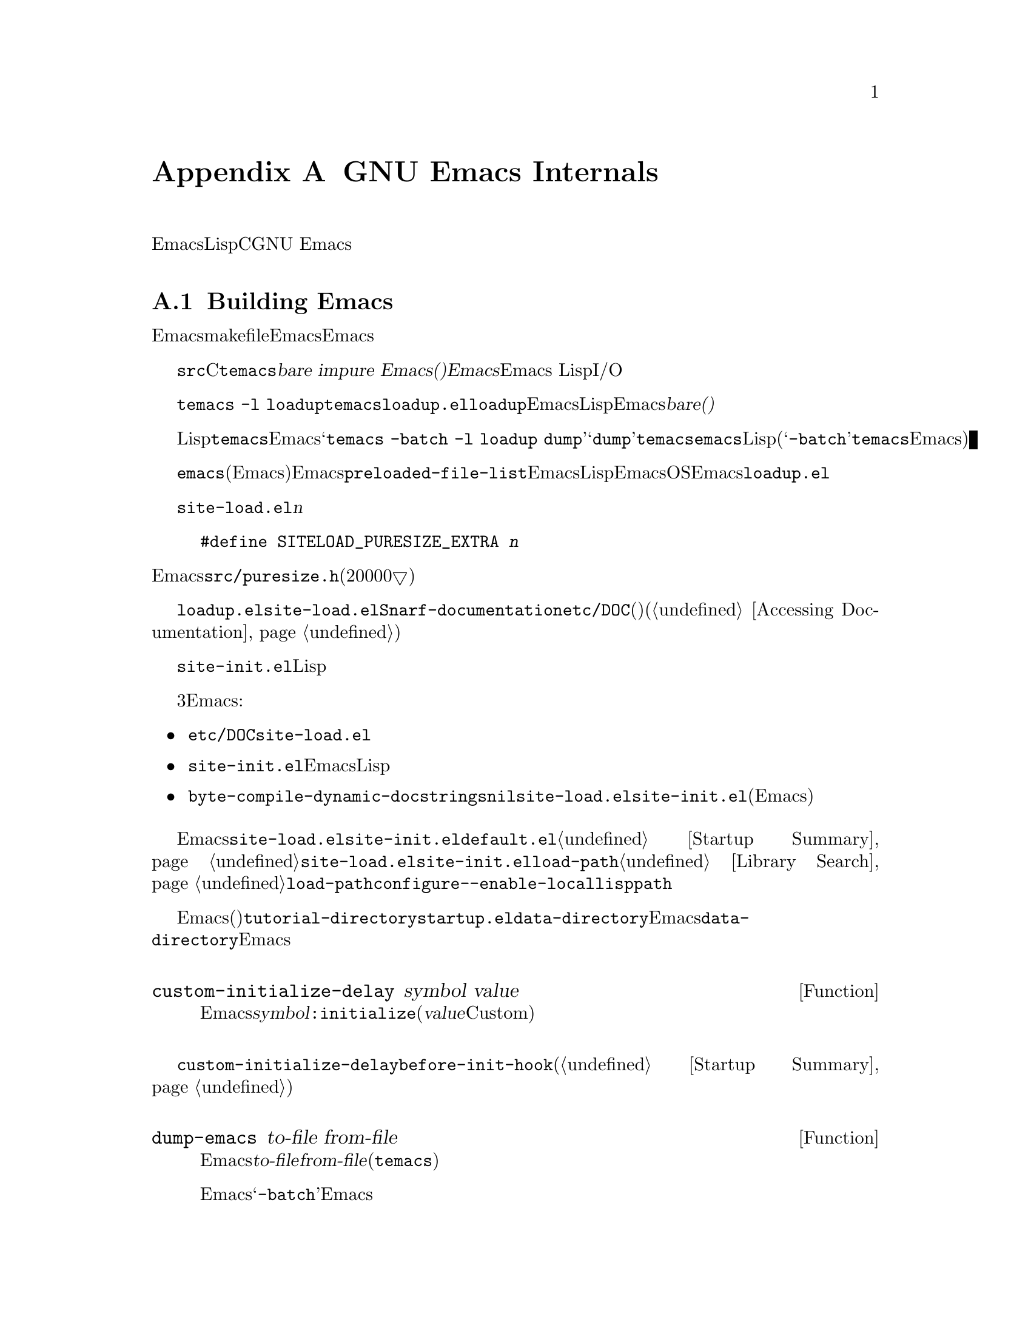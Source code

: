 @c ===========================================================================
@c
@c This file was generated with po4a. Translate the source file.
@c
@c ===========================================================================
@c -*-texinfo-*-
@c This is part of the GNU Emacs Lisp Reference Manual.
@c Copyright (C) 1990-1993, 1998-1999, 2001-2015 Free Software
@c Foundation, Inc.
@c See the file elisp.texi for copying conditions.
@node GNU Emacs Internals
@appendix GNU Emacs Internals

このチャプターでは、実行可能なEmacs実行可能形式を事前ロードされたLispライブラリーとともにダンプする方法と、ストレージが割り当てられる方法、およびCプログラマーが興味をもつかもしれないGNU
Emacsの内部的な側面のいくつかを説明します。

@menu
* Building Emacs::           ダンプ済みEmacsの作成方法。
* Pure Storage::             その場かぎりの事前ロードされたLisp関数を共有する。
* Garbage Collection::       Lispオブジェクトの使用されないスペースの回収。
* Memory Usage::             これまでに作成されたLispオブジェクトの総サイズの情報。
* C Dialect::                Emacsを記述するC系言語は何か。
* Writing Emacs Primitives::  Emacs用にCコードを記述する。
* Object Internals::         バッファー、ウィンドウ、プロセスのデーラフォーマット。
* C Integer Types::          Emacs内部でCの整数型が使用される方法。
@end menu

@node Building Emacs
@section Building Emacs
@cindex building Emacs
@pindex temacs

  このセクションでは、Emacs実行可能形式のビルドに関するステップの説明をします。makefileがこれらすべてを自動的に行うので、Emacsをビイルドおよびインストールするために、この題材を知る必要はありません。この情報は、Emacs開発者にとって適切です。

   @file{src}ディレクトリー内のCソースファイルをコンパイルすることにより、@file{temacs}と呼ばれる実行可能形式ファイルが生成されます。これは@dfn{bare
impure Emacs()裸で不純なEmacs}とも呼ばれます。これにはEmacs
LispインタープリターとI/Oルーチンが含まれますが、編集コマンドは含まれません。

@cindex @file{loadup.el}
  コマンド@w{@command{temacs -l
loadup}}は@file{temacs}を実行して、それが@file{loadup.el}をロードするよう計らいます。@code{loadup}ライブラリーは、通常のEmacs編集環境をセットアップする、追加のLispライブラリーをロードします。このステップの後には、そのEmacs実行可能形式は@dfn{bare(裸)}ではなくなります。

@cindex dumping Emacs
  標準的なLispファイルのロードには若干の時間を要するので、ユーザーが直接@file{temacs}実行可能形式を実行することは、通常はありません。そのかわり、Emacsビルドの最終ステップとして、コマンド@samp{temacs
-batch -l loadup
dump}が実行されます。特別な引数@samp{dump}により、@command{temacs}は@file{emacs}と呼ばれる実行可能形式のプログラムにダンプされます。これには、標準的なLispファイルがすべて事前ロードされています。(引数@samp{-batch}は@file{temacs}がその端末上でデータの初期化を試みることを防げるので、端末情報のテーブルはダンプされたEmacsでは空になる。)

@cindex preloaded Lisp files
@vindex preloaded-file-list
  ダンプされた@file{emacs}実行可能形式(@dfn{純粋}なEmacsとも呼ばれる)が、インストールされるEmacsになります。変数@code{preloaded-file-list}には、ダンプ済みEmacsに事前ロードされるLispファイルのリストが格納されています。新たなオペレーティングシステムにEmacsをポートする際、そのOSがダンプを実装していなければ、Emacsは起動時に毎回@file{loadup.el}をロードしなければなりません。

@cindex @file{site-load.el}
  @file{site-load.el}という名前のライブラリーを記述することにより、事前ロードするファイルを追加指定できます。追加するファイルを保持するための純粋なスペース@var{n}バイトを追加するように、以下の定義

@example
#define SITELOAD_PURESIZE_EXTRA @var{n}
@end example

@noindent
でEmacsをリビルドする必要があるでしょう。@file{src/puresize.h}を参考にしてください(十分大きくなるまで、20000▽ずつ増加させる)。しかし、追加ファイルの事前ロードの優位は、マシンの高速化により減少します。現代的なマシンでは、通常はお勧めしません。

  @file{loadup.el}が@file{site-load.el}を読み込んだ後に@code{Snarf-documentation}を呼び出すことにより、それらが格納された場所のファイル@file{etc/DOC}内にある、プリミティブと事前ロードされる関数(と変数)のドキュメント文字列を探します(@ref{Definition
of Snarf-documentation,, Accessing Documentation}を参照)。

@cindex @file{site-init.el}
@cindex preloading additional functions and variables
  @file{site-init.el}という名前のライブラリー名に配置することにより、ダンプ直前に実行する他のLisp式を指定できます。このファイルは、ドキュメント文字列を見つけた後に実行されます。

  関数または変数の定義を事前ロードしたい場合には、それを行うために、3つの方法があります。それらにより定義ロードして、その後のEmacs実行時にドキュメント文字列をアクセス可能にします:

@itemize @bullet
@item
@file{etc/DOC}の生成時にそれらのファイルをスキャンするよう計らい、それらを@file{site-load.el}でロードする。

@item
ファイルを@file{site-init.el}でロードして、Emacsインストール時にLispファイルのインストール先ディレクトリーに、そのファイルをコピーする。

@item
それらの各ファイルで、ローカル変数として@code{byte-compile-dynamic-docstrings}に@code{nil}値を指定して、それらを@file{site-load.el}か@file{site-init.el}でロードする(この手法には、Emacsが毎回そのドキュメント文字列用のスペースを確保するという欠点がある)。
@end itemize

@cindex change @code{load-path} at configure time
@cindex @option{--enable-locallisppath} option to @command{configure}
  通常の未変更のEmacsでユーザーが期待する何らかの機能を変更するような何かを、@file{site-load.el}または@file{site-init.el}内に配置することはお勧めしません。あなたのサイトで通常の機能をオーバーライドしなければならないと感じた場合には、@file{default.el}でそれを行えば、ユーザーが望む場合にあなたの変更をオーバーライドできます。@ref{Startup
Summary}を参照してください。@file{site-load.el}か@file{site-init.el}のいずれかが@code{load-path}を変更する場合、その変更はダンプ後に失われます。@ref{Library
Search}を参照してください。@code{load-path}を永続的に変更するには、@command{configure}の@option{--enable-locallisppath}オプションを指定してください。

  事前ロード可能なパッケージでは、その後のEmacsスタートアップまで、特定の評価を遅延させのが必要(または便利)なことがあります。そのようなケースの大半は、カスタマイズ可能な変数の値に関するものです。たとえば@code{tutorial-directory}は、事前ロードされる@file{startup.el}内で定義される変数です。これのデフォルト値は、@code{data-directory}にもとづいてセットされます。この変数はEmacsダンプ時ではなく、スタート時に@code{data-directory}の値を必要とします。なぜならEmacs実行可能形式はダンプされたものなので、恐らく異なる場所にインストールされます。

@defun custom-initialize-delay symbol value
この関数は、次回のEmacs開始まで@var{symbol}の初期化を遅延する。通常は、カスタマイズ可能変数の@code{:initialize}プロパティとしてこの関数を指定することにより使用する(引数@var{value}はフォームCustom由来の互換性のためだけに提供されており使用しない)。
@end defun

@code{custom-initialize-delay}が提供するより一般的な機能を要するような稀なケースでは、@code{before-init-hook}を使用できます(@ref{Startup
Summary}を参照)。

@defun dump-emacs to-file from-file
@cindex unexec
この関数は、Emacsのカレント状態を、実行可能ファイル@var{to-file}にダンプする。これは@var{from-file}(通常はファイル@file{temacs})からシンボルを取得する。

すでにダンプ済みのEmacs内でこの関数を使用する場合には、@samp{-batch}でEmacsを実行しなければならない。
@end defun

@node Pure Storage
@section Pure Storage
@cindex pure storage

  Emacs Lisp uses two kinds of storage for user-created Lisp objects:
@dfn{normal storage} and @dfn{pure storage}.  Normal storage is where all
the new data created during an Emacs session are kept (@pxref{Garbage
Collection}).  Pure storage is used for certain data in the preloaded
standard Lisp files---data that should never change during actual use of
Emacs.

  Pure storage is allocated only while @command{temacs} is loading the
standard preloaded Lisp libraries.  In the file @file{emacs}, it is marked
as read-only (on operating systems that permit this), so that the memory
space can be shared by all the Emacs jobs running on the machine at once.
Pure storage is not expandable; a fixed amount is allocated when Emacs is
compiled, and if that is not sufficient for the preloaded libraries,
@file{temacs} allocates dynamic memory for the part that didn't fit.  The
resulting image will work, but garbage collection (@pxref{Garbage
Collection}) is disabled in this situation, causing a memory leak.  Such an
overflow normally won't happen unless you try to preload additional
libraries or add features to the standard ones.  Emacs will display a
warning about the overflow when it starts.  If this happens, you should
increase the compilation parameter @code{SYSTEM_PURESIZE_EXTRA} in the file
@file{src/puresize.h} and rebuild Emacs.

@defun purecopy object
This function makes a copy in pure storage of @var{object}, and returns it.
It copies a string by simply making a new string with the same characters,
but without text properties, in pure storage.  It recursively copies the
contents of vectors and cons cells.  It does not make copies of other
objects such as symbols, but just returns them unchanged.  It signals an
error if asked to copy markers.

This function is a no-op except while Emacs is being built and dumped; it is
usually called only in preloaded Lisp files.
@end defun

@defvar pure-bytes-used
The value of this variable is the number of bytes of pure storage allocated
so far.  Typically, in a dumped Emacs, this number is very close to the
total amount of pure storage available---if it were not, we would
preallocate less.
@end defvar

@defvar purify-flag
This variable determines whether @code{defun} should make a copy of the
function definition in pure storage.  If it is non-@code{nil}, then the
function definition is copied into pure storage.

This flag is @code{t} while loading all of the basic functions for building
Emacs initially (allowing those functions to be shareable and
non-collectible).  Dumping Emacs as an executable always writes @code{nil}
in this variable, regardless of the value it actually has before and after
dumping.

You should not change this flag in a running Emacs.
@end defvar

@node Garbage Collection
@section Garbage Collection

@cindex memory allocation
  When a program creates a list or the user defines a new function (such as by
loading a library), that data is placed in normal storage.  If normal
storage runs low, then Emacs asks the operating system to allocate more
memory.  Different types of Lisp objects, such as symbols, cons cells, small
vectors, markers, etc., are segregated in distinct blocks in memory.  (Large
vectors, long strings, buffers and certain other editing types, which are
fairly large, are allocated in individual blocks, one per object; small
strings are packed into blocks of 8k bytes, and small vectors are packed
into blocks of 4k bytes).

@cindex vector-like objects, storage
@cindex storage of vector-like Lisp objects
  Beyond the basic vector, a lot of objects like window, buffer, and frame are
managed as if they were vectors.  The corresponding C data structures
include the @code{struct vectorlike_header} field whose @code{size} member
contains the subtype enumerated by @code{enum pvec_type} and an information
about how many @code{Lisp_Object} fields this structure contains and what
the size of the rest data is.  This information is needed to calculate the
memory footprint of an object, and used by the vector allocation code while
iterating over the vector blocks.

@cindex garbage collection
  It is quite common to use some storage for a while, then release it by (for
example) killing a buffer or deleting the last pointer to an object.  Emacs
provides a @dfn{garbage collector} to reclaim this abandoned storage.  The
garbage collector operates by finding and marking all Lisp objects that are
still accessible to Lisp programs.  To begin with, it assumes all the
symbols, their values and associated function definitions, and any data
presently on the stack, are accessible.  Any objects that can be reached
indirectly through other accessible objects are also accessible.

  When marking is finished, all objects still unmarked are garbage.  No matter
what the Lisp program or the user does, it is impossible to refer to them,
since there is no longer a way to reach them.  Their space might as well be
reused, since no one will miss them.  The second (``sweep'') phase of the
garbage collector arranges to reuse them.

@c ??? Maybe add something describing weak hash tables here?

@cindex free list
  The sweep phase puts unused cons cells onto a @dfn{free list} for future
allocation; likewise for symbols and markers.  It compacts the accessible
strings so they occupy fewer 8k blocks; then it frees the other 8k blocks.
Unreachable vectors from vector blocks are coalesced to create largest
possible free areas; if a free area spans a complete 4k block, that block is
freed.  Otherwise, the free area is recorded in a free list array, where
each entry corresponds to a free list of areas of the same size.  Large
vectors, buffers, and other large objects are allocated and freed
individually.

@cindex CL note---allocate more storage
@quotation
@b{Common Lisp note:} Unlike other Lisps, GNU Emacs Lisp does not call the
garbage collector when the free list is empty.  Instead, it simply requests
the operating system to allocate more storage, and processing continues
until @code{gc-cons-threshold} bytes have been used.

This means that you can make sure that the garbage collector will not run
during a certain portion of a Lisp program by calling the garbage collector
explicitly just before it (provided that portion of the program does not use
so much space as to force a second garbage collection).
@end quotation

@deffn Command garbage-collect
This command runs a garbage collection, and returns information on the
amount of space in use.  (Garbage collection can also occur spontaneously if
you use more than @code{gc-cons-threshold} bytes of Lisp data since the
previous garbage collection.)

@code{garbage-collect} returns a list with information on amount of space in
use, where each entry has the form @samp{(@var{name} @var{size} @var{used})}
or @samp{(@var{name} @var{size} @var{used} @var{free})}.  In the entry,
@var{name} is a symbol describing the kind of objects this entry represents,
@var{size} is the number of bytes used by each one, @var{used} is the number
of those objects that were found live in the heap, and optional @var{free}
is the number of those objects that are not live but that Emacs keeps around
for future allocations.  So an overall result is:

@example
((@code{conses} @var{cons-size} @var{used-conses} @var{free-conses})
 (@code{symbols} @var{symbol-size} @var{used-symbols} @var{free-symbols})
 (@code{miscs} @var{misc-size} @var{used-miscs} @var{free-miscs})
 (@code{strings} @var{string-size} @var{used-strings} @var{free-strings})
 (@code{string-bytes} @var{byte-size} @var{used-bytes})
 (@code{vectors} @var{vector-size} @var{used-vectors})
 (@code{vector-slots} @var{slot-size} @var{used-slots} @var{free-slots})
 (@code{floats} @var{float-size} @var{used-floats} @var{free-floats})
 (@code{intervals} @var{interval-size} @var{used-intervals} @var{free-intervals})
 (@code{buffers} @var{buffer-size} @var{used-buffers})
 (@code{heap} @var{unit-size} @var{total-size} @var{free-size}))
@end example

Here is an example:

@example
(garbage-collect)
      @result{} ((conses 16 49126 8058) (symbols 48 14607 0)
                 (miscs 40 34 56) (strings 32 2942 2607)
                 (string-bytes 1 78607) (vectors 16 7247)
                 (vector-slots 8 341609 29474) (floats 8 71 102)
                 (intervals 56 27 26) (buffers 944 8)
                 (heap 1024 11715 2678))
@end example

Below is a table explaining each element.  Note that last @code{heap} entry
is optional and present only if an underlying @code{malloc} implementation
provides @code{mallinfo} function.

@table @var
@item cons-size
Internal size of a cons cell, i.e., @code{sizeof (struct Lisp_Cons)}.

@item used-conses
The number of cons cells in use.

@item free-conses
The number of cons cells for which space has been obtained from the
operating system, but that are not currently being used.

@item symbol-size
Internal size of a symbol, i.e., @code{sizeof (struct Lisp_Symbol)}.

@item used-symbols
The number of symbols in use.

@item free-symbols
The number of symbols for which space has been obtained from the operating
system, but that are not currently being used.

@item misc-size
Internal size of a miscellaneous entity, i.e., @code{sizeof (union
Lisp_Misc)}, which is a size of the largest type enumerated in @code{enum
Lisp_Misc_Type}.

@item used-miscs
The number of miscellaneous objects in use.  These include markers and
overlays, plus certain objects not visible to users.

@item free-miscs
The number of miscellaneous objects for which space has been obtained from
the operating system, but that are not currently being used.

@item string-size
Internal size of a string header, i.e., @code{sizeof (struct Lisp_String)}.

@item used-strings
The number of string headers in use.

@item free-strings
The number of string headers for which space has been obtained from the
operating system, but that are not currently being used.

@item byte-size
This is used for convenience and equals to @code{sizeof (char)}.

@item used-bytes
The total size of all string data in bytes.

@item vector-size
Internal size of a vector header, i.e., @code{sizeof (struct Lisp_Vector)}.

@item used-vectors
The number of vector headers allocated from the vector blocks.

@item slot-size
Internal size of a vector slot, always equal to @code{sizeof (Lisp_Object)}.

@item used-slots
The number of slots in all used vectors.

@item free-slots
The number of free slots in all vector blocks.

@item float-size
Internal size of a float object, i.e., @code{sizeof (struct Lisp_Float)}.
(Do not confuse it with the native platform @code{float} or @code{double}.)

@item used-floats
The number of floats in use.

@item free-floats
The number of floats for which space has been obtained from the operating
system, but that are not currently being used.

@item interval-size
Internal size of an interval object, i.e., @code{sizeof (struct interval)}.

@item used-intervals
The number of intervals in use.

@item free-intervals
The number of intervals for which space has been obtained from the operating
system, but that are not currently being used.

@item buffer-size
Internal size of a buffer, i.e., @code{sizeof (struct buffer)}.  (Do not
confuse with the value returned by @code{buffer-size} function.)

@item used-buffers
The number of buffer objects in use.  This includes killed buffers invisible
to users, i.e., all buffers in @code{all_buffers} list.

@item unit-size
The unit of heap space measurement, always equal to 1024 bytes.

@item total-size
Total heap size, in @var{unit-size} units.

@item free-size
Heap space which is not currently used, in @var{unit-size} units.
@end table

If there was overflow in pure space (@pxref{Pure Storage}),
@code{garbage-collect} returns @code{nil}, because a real garbage collection
cannot be done.
@end deffn

@defopt garbage-collection-messages
If this variable is non-@code{nil}, Emacs displays a message at the
beginning and end of garbage collection.  The default value is @code{nil}.
@end defopt

@defvar post-gc-hook
This is a normal hook that is run at the end of garbage collection.  Garbage
collection is inhibited while the hook functions run, so be careful writing
them.
@end defvar

@defopt gc-cons-threshold
The value of this variable is the number of bytes of storage that must be
allocated for Lisp objects after one garbage collection in order to trigger
another garbage collection.  You can use the result returned by
@code{garbage-collect} to get an information about size of the particular
object type; space allocated to the contents of buffers does not count.
Note that the subsequent garbage collection does not happen immediately when
the threshold is exhausted, but only the next time the Lisp interpreter is
called.

The initial threshold value is @code{GC_DEFAULT_THRESHOLD}, defined in
@file{alloc.c}.  Since it's defined in @code{word_size} units, the value is
400,000 for the default 32-bit configuration and 800,000 for the 64-bit
one.  If you specify a larger value, garbage collection will happen less
often.  This reduces the amount of time spent garbage collecting, but
increases total memory use.  You may want to do this when running a program
that creates lots of Lisp data.

You can make collections more frequent by specifying a smaller value, down
to 1/10th of @code{GC_DEFAULT_THRESHOLD}.  A value less than this minimum
will remain in effect only until the subsequent garbage collection, at which
time @code{garbage-collect} will set the threshold back to the minimum.
@end defopt

@defopt gc-cons-percentage
The value of this variable specifies the amount of consing before a garbage
collection occurs, as a fraction of the current heap size.  This criterion
and @code{gc-cons-threshold} apply in parallel, and garbage collection
occurs only when both criteria are satisfied.

As the heap size increases, the time to perform a garbage collection
increases.  Thus, it can be desirable to do them less frequently in
proportion.
@end defopt

  The value returned by @code{garbage-collect} describes the amount of memory
used by Lisp data, broken down by data type.  By contrast, the function
@code{memory-limit} provides information on the total amount of memory Emacs
is currently using.

@defun memory-limit
This function returns the address of the last byte Emacs has allocated,
divided by 1024.  We divide the value by 1024 to make sure it fits in a Lisp
integer.

You can use this to get a general idea of how your actions affect the memory
usage.
@end defun

@defvar memory-full
This variable is @code{t} if Emacs is nearly out of memory for Lisp objects,
and @code{nil} otherwise.
@end defvar

@defun memory-use-counts
This returns a list of numbers that count the number of objects created in
this Emacs session.  Each of these counters increments for a certain kind of
object.  See the documentation string for details.
@end defun

@defvar gcs-done
This variable contains the total number of garbage collections done so far
in this Emacs session.
@end defvar

@defvar gc-elapsed
This variable contains the total number of seconds of elapsed time during
garbage collection so far in this Emacs session, as a floating-point number.
@end defvar

@node Memory Usage
@section Memory Usage
@cindex memory usage

  These functions and variables give information about the total amount of
memory allocation that Emacs has done, broken down by data type.  Note the
difference between these and the values returned by @code{garbage-collect};
those count objects that currently exist, but these count the number or size
of all allocations, including those for objects that have since been freed.

@defvar cons-cells-consed
The total number of cons cells that have been allocated so far in this Emacs
session.
@end defvar

@defvar floats-consed
The total number of floats that have been allocated so far in this Emacs
session.
@end defvar

@defvar vector-cells-consed
The total number of vector cells that have been allocated so far in this
Emacs session.
@end defvar

@defvar symbols-consed
The total number of symbols that have been allocated so far in this Emacs
session.
@end defvar

@defvar string-chars-consed
The total number of string characters that have been allocated so far in
this session.
@end defvar

@defvar misc-objects-consed
The total number of miscellaneous objects that have been allocated so far in
this session.  These include markers and overlays, plus certain objects not
visible to users.
@end defvar

@defvar intervals-consed
The total number of intervals that have been allocated so far in this Emacs
session.
@end defvar

@defvar strings-consed
The total number of strings that have been allocated so far in this Emacs
session.
@end defvar

@node C Dialect
@section C Dialect
@cindex C programming language

The C part of Emacs is portable to C89: C99-specific features such as
@samp{<stdbool.h>} and @samp{inline} are not used without a check, typically
at configuration time, and the Emacs build procedure provides a substitute
implementation if necessary.  Some C99 features, such as declarations after
statements, are too difficult to provide substitutes for, so they are
avoided entirely.

At some point in the not-too-distant future the base C dialect will change
from C89 to C99, and eventually it will no doubt change to C11.

@node Writing Emacs Primitives
@section Writing Emacs Primitives
@cindex primitive function internals
@cindex writing Emacs primitives

  Lisp primitives are Lisp functions implemented in C@.  The details of
interfacing the C function so that Lisp can call it are handled by a few C
macros.  The only way to really understand how to write new C code is to
read the source, but we can explain some things here.

  An example of a special form is the definition of @code{or}, from
@file{eval.c}.  (An ordinary function would have the same general
appearance.)

@cindex garbage collection protection
@smallexample
@group
DEFUN ("or", For, Sor, 0, UNEVALLED, 0,
  doc: /* Eval args until one of them yields non-nil, then return
that value.
The remaining args are not evalled at all.
If all args return nil, return nil.
@end group
@group
usage: (or CONDITIONS ...)  */)
  (Lisp_Object args)
@{
  register Lisp_Object val = Qnil;
  struct gcpro gcpro1;
@end group

@group
  GCPRO1 (args);
@end group

@group
  while (CONSP (args))
    @{
      val = eval_sub (XCAR (args));
      if (!NILP (val))
        break;
      args = XCDR (args);
    @}
@end group

@group
  UNGCPRO;
  return val;
@}
@end group
@end smallexample

@cindex @code{DEFUN}, C macro to define Lisp primitives
  Let's start with a precise explanation of the arguments to the @code{DEFUN}
macro.  Here is a template for them:

@example
DEFUN (@var{lname}, @var{fname}, @var{sname}, @var{min}, @var{max}, @var{interactive}, @var{doc})
@end example

@table @var
@item lname
This is the name of the Lisp symbol to define as the function name; in the
example above, it is @code{or}.

@item fname
This is the C function name for this function.  This is the name that is
used in C code for calling the function.  The name is, by convention,
@samp{F} prepended to the Lisp name, with all dashes (@samp{-}) in the Lisp
name changed to underscores.  Thus, to call this function from C code, call
@code{For}.

@item sname
This is a C variable name to use for a structure that holds the data for the
subr object that represents the function in Lisp.  This structure conveys
the Lisp symbol name to the initialization routine that will create the
symbol and store the subr object as its definition.  By convention, this
name is always @var{fname} with @samp{F} replaced with @samp{S}.

@item min
This is the minimum number of arguments that the function requires.  The
function @code{or} allows a minimum of zero arguments.

@item max
This is the maximum number of arguments that the function accepts, if there
is a fixed maximum.  Alternatively, it can be @code{UNEVALLED}, indicating a
special form that receives unevaluated arguments, or @code{MANY}, indicating
an unlimited number of evaluated arguments (the equivalent of
@code{&rest}).  Both @code{UNEVALLED} and @code{MANY} are macros.  If
@var{max} is a number, it must be more than @var{min} but less than 8.

@cindex interactive specification in primitives
@item interactive
This is an interactive specification, a string such as might be used as the
argument of @code{interactive} in a Lisp function.  In the case of
@code{or}, it is 0 (a null pointer), indicating that @code{or} cannot be
called interactively.  A value of @code{""} indicates a function that should
receive no arguments when called interactively.  If the value begins with a
@samp{"(}, the string is evaluated as a Lisp form.  For example:

@example
@group
DEFUN ("foo", Ffoo, Sfoo, 0, UNEVALLED,
       "(list (read-char-by-name \"Insert character: \")\
              (prefix-numeric-value current-prefix-arg)\
              t))",
  doc: /* @dots{} /*)
@end group
@end example

@item doc
This is the documentation string.  It uses C comment syntax rather than C
string syntax because comment syntax requires nothing special to include
multiple lines.  The @samp{doc:} identifies the comment that follows as the
documentation string.  The @samp{/*} and @samp{*/} delimiters that begin and
end the comment are not part of the documentation string.

If the last line of the documentation string begins with the keyword
@samp{usage:}, the rest of the line is treated as the argument list for
documentation purposes.  This way, you can use different argument names in
the documentation string from the ones used in the C code.  @samp{usage:} is
required if the function has an unlimited number of arguments.

All the usual rules for documentation strings in Lisp code
(@pxref{Documentation Tips}) apply to C code documentation strings too.
@end table

  After the call to the @code{DEFUN} macro, you must write the argument list
for the C function, including the types for the arguments.  If the primitive
accepts a fixed maximum number of Lisp arguments, there must be one C
argument for each Lisp argument, and each argument must be of type
@code{Lisp_Object}.  (Various macros and functions for creating values of
type @code{Lisp_Object} are declared in the file @file{lisp.h}.)  If the
primitive has no upper limit on the number of Lisp arguments, it must have
exactly two C arguments: the first is the number of Lisp arguments, and the
second is the address of a block containing their values.  These have types
@code{int} and @w{@code{Lisp_Object *}} respectively.  Since
@code{Lisp_Object} can hold any Lisp object of any data type, you can
determine the actual data type only at run time; so if you want a primitive
to accept only a certain type of argument, you must check the type
explicitly using a suitable predicate (@pxref{Type Predicates}).
@cindex type checking internals

@cindex @code{GCPRO} and @code{UNGCPRO}
@cindex protect C variables from garbage collection
  Within the function @code{For} itself, note the use of the macros
@code{GCPRO1} and @code{UNGCPRO}.  These macros are defined for the sake of
the few platforms which do not use Emacs' default stack-marking garbage
collector.  The @code{GCPRO1} macro ``protects'' a variable from garbage
collection, explicitly informing the garbage collector that that variable
and all its contents must be as accessible.  GC protection is necessary in
any function which can perform Lisp evaluation by calling @code{eval_sub} or
@code{Feval} as a subroutine, either directly or indirectly.

  It suffices to ensure that at least one pointer to each object is
GC-protected.  Thus, a particular local variable can do without protection
if it is certain that the object it points to will be preserved by some
other pointer (such as another local variable that has a @code{GCPRO}).
Otherwise, the local variable needs a @code{GCPRO}.

  The macro @code{GCPRO1} protects just one local variable.  If you want to
protect two variables, use @code{GCPRO2} instead; repeating @code{GCPRO1}
will not work.  Macros @code{GCPRO3}, @code{GCPRO4}, @code{GCPRO5}, and
@code{GCPRO6} also exist.  All these macros implicitly use local variables
such as @code{gcpro1}; you must declare these explicitly, with type
@code{struct gcpro}.  Thus, if you use @code{GCPRO2}, you must declare
@code{gcpro1} and @code{gcpro2}.

  @code{UNGCPRO} cancels the protection of the variables that are protected in
the current function.  It is necessary to do this explicitly.

  You must not use C initializers for static or global variables unless the
variables are never written once Emacs is dumped.  These variables with
initializers are allocated in an area of memory that becomes read-only (on
certain operating systems) as a result of dumping Emacs.  @xref{Pure
Storage}.

@cindex @code{defsubr}, Lisp symbol for a primitive
  Defining the C function is not enough to make a Lisp primitive available;
you must also create the Lisp symbol for the primitive and store a suitable
subr object in its function cell.  The code looks like this:

@example
defsubr (&@var{sname});
@end example

@noindent
Here @var{sname} is the name you used as the third argument to @code{DEFUN}.

  If you add a new primitive to a file that already has Lisp primitives
defined in it, find the function (near the end of the file) named
@code{syms_of_@var{something}}, and add the call to @code{defsubr} there.
If the file doesn't have this function, or if you create a new file, add to
it a @code{syms_of_@var{filename}} (e.g., @code{syms_of_myfile}).  Then find
the spot in @file{emacs.c} where all of these functions are called, and add
a call to @code{syms_of_@var{filename}} there.

@anchor{Defining Lisp variables in C}
@vindex byte-boolean-vars
@cindex defining Lisp variables in C
@cindex @code{DEFVAR_INT}, @code{DEFVAR_LISP}, @code{DEFVAR_BOOL}
  The function @code{syms_of_@var{filename}} is also the place to define any C
variables that are to be visible as Lisp variables.  @code{DEFVAR_LISP}
makes a C variable of type @code{Lisp_Object} visible in Lisp.
@code{DEFVAR_INT} makes a C variable of type @code{int} visible in Lisp with
a value that is always an integer.  @code{DEFVAR_BOOL} makes a C variable of
type @code{int} visible in Lisp with a value that is either @code{t} or
@code{nil}.  Note that variables defined with @code{DEFVAR_BOOL} are
automatically added to the list @code{byte-boolean-vars} used by the byte
compiler.

@cindex defining customization variables in C
  If you want to make a Lisp variables that is defined in C behave like one
declared with @code{defcustom}, add an appropriate entry to
@file{cus-start.el}.

@cindex @code{staticpro}, protection from GC
  If you define a file-scope C variable of type @code{Lisp_Object}, you must
protect it from garbage-collection by calling @code{staticpro} in
@code{syms_of_@var{filename}}, like this:

@example
staticpro (&@var{variable});
@end example

  Here is another example function, with more complicated arguments.  This
comes from the code in @file{window.c}, and it demonstrates the use of
macros and functions to manipulate Lisp objects.

@smallexample
@group
DEFUN ("coordinates-in-window-p", Fcoordinates_in_window_p,
  Scoordinates_in_window_p, 2, 2, 0,
  doc: /* Return non-nil if COORDINATES are in WINDOW.
  ...
@end group
@group
  or `right-margin' is returned.  */)
  (register Lisp_Object coordinates, Lisp_Object window)
@{
  struct window *w;
  struct frame *f;
  int x, y;
  Lisp_Object lx, ly;
@end group

@group
  CHECK_LIVE_WINDOW (window);
  w = XWINDOW (window);
  f = XFRAME (w->frame);
  CHECK_CONS (coordinates);
  lx = Fcar (coordinates);
  ly = Fcdr (coordinates);
  CHECK_NUMBER_OR_FLOAT (lx);
  CHECK_NUMBER_OR_FLOAT (ly);
  x = FRAME_PIXEL_X_FROM_CANON_X (f, lx) + FRAME_INTERNAL_BORDER_WIDTH(f);
  y = FRAME_PIXEL_Y_FROM_CANON_Y (f, ly) + FRAME_INTERNAL_BORDER_WIDTH(f);
@end group

@group
  switch (coordinates_in_window (w, x, y))
    @{
    case ON_NOTHING:            /* NOT in window at all. */
      return Qnil;
@end group

    ...

@group
    case ON_MODE_LINE:          /* In mode line of window. */
      return Qmode_line;
@end group

    ...

@group
    case ON_SCROLL_BAR:         /* On scroll-bar of window.  */
      /* Historically we are supposed to return nil in this case.  */
      return Qnil;
@end group

@group
    default:
      abort ();
    @}
@}
@end group
@end smallexample

  Note that C code cannot call functions by name unless they are defined in
C@.  The way to call a function written in Lisp is to use @code{Ffuncall},
which embodies the Lisp function @code{funcall}.  Since the Lisp function
@code{funcall} accepts an unlimited number of arguments, in C it takes two:
the number of Lisp-level arguments, and a one-dimensional array containing
their values.  The first Lisp-level argument is the Lisp function to call,
and the rest are the arguments to pass to it.  Since @code{Ffuncall} can
call the evaluator, you must protect pointers from garbage collection around
the call to @code{Ffuncall}.

  The C functions @code{call0}, @code{call1}, @code{call2}, and so on, provide
handy ways to call a Lisp function conveniently with a fixed number of
arguments.  They work by calling @code{Ffuncall}.

  @file{eval.c} is a very good file to look through for examples;
@file{lisp.h} contains the definitions for some important macros and
functions.

  If you define a function which is side-effect free, update the code in
@file{byte-opt.el} that binds @code{side-effect-free-fns} and
@code{side-effect-and-error-free-fns} so that the compiler optimizer knows
about it.

@node Object Internals
@section Object Internals
@cindex object internals

  Emacs Lisp provides a rich set of the data types.  Some of them, like cons
cells, integers and strings, are common to nearly all Lisp dialects.  Some
others, like markers and buffers, are quite special and needed to provide
the basic support to write editor commands in Lisp.  To implement such a
variety of object types and provide an efficient way to pass objects between
the subsystems of an interpreter, there is a set of C data structures and a
special type to represent the pointers to all of them, which is known as
@dfn{tagged pointer}.

  In C, the tagged pointer is an object of type @code{Lisp_Object}.  Any
initialized variable of such a type always holds the value of one of the
following basic data types: integer, symbol, string, cons cell, float,
vectorlike or miscellaneous object.  Each of these data types has the
corresponding tag value.  All tags are enumerated by @code{enum Lisp_Type}
and placed into a 3-bit bitfield of the @code{Lisp_Object}.  The rest of the
bits is the value itself.  Integers are immediate, i.e., directly
represented by those @dfn{value bits}, and all other objects are represented
by the C pointers to a corresponding object allocated from the heap.  Width
of the @code{Lisp_Object} is platform- and configuration-dependent: usually
it's equal to the width of an underlying platform pointer (i.e., 32-bit on a
32-bit machine and 64-bit on a 64-bit one), but also there is a special
configuration where @code{Lisp_Object} is 64-bit but all pointers are
32-bit.  The latter trick was designed to overcome the limited range of
values for Lisp integers on a 32-bit system by using 64-bit @code{long long}
type for @code{Lisp_Object}.

  The following C data structures are defined in @file{lisp.h} to represent
the basic data types beyond integers:

@table @code
@item struct Lisp_Cons
Cons cell, an object used to construct lists.

@item struct Lisp_String
String, the basic object to represent a sequence of characters.

@item struct Lisp_Vector
Array, a fixed-size set of Lisp objects which may be accessed by an index.

@item struct Lisp_Symbol
Symbol, the unique-named entity commonly used as an identifier.

@item struct Lisp_Float
Floating-point value.

@item union Lisp_Misc
Miscellaneous kinds of objects which don't fit into any of the above.
@end table

  These types are the first-class citizens of an internal type system.  Since
the tag space is limited, all other types are the subtypes of either
@code{Lisp_Vectorlike} or @code{Lisp_Misc}.  Vector subtypes are enumerated
by @code{enum pvec_type}, and nearly all complex objects like windows,
buffers, frames, and processes fall into this category.  The rest of special
types, including markers and overlays, are enumerated by @code{enum
Lisp_Misc_Type} and form the set of subtypes of @code{Lisp_Misc}.

  Below there is a description of a few subtypes of @code{Lisp_Vectorlike}.
Buffer object represents the text to display and edit.  Window is the part
of display structure which shows the buffer or used as a container to
recursively place other windows on the same frame.  (Do not confuse Emacs
Lisp window object with the window as an entity managed by the user
interface system like X; in Emacs terminology, the latter is called frame.)
Finally, process object is used to manage the subprocesses.

@menu
* Buffer Internals::         Components of a buffer structure.
* Window Internals::         Components of a window structure.
* Process Internals::        Components of a process structure.
@end menu

@node Buffer Internals
@subsection Buffer Internals
@cindex internals, of buffer
@cindex buffer internals

  Two structures (see @file{buffer.h}) are used to represent buffers in C@.
The @code{buffer_text} structure contains fields describing the text of a
buffer; the @code{buffer} structure holds other fields.  In the case of
indirect buffers, two or more @code{buffer} structures reference the same
@code{buffer_text} structure.

Here are some of the fields in @code{struct buffer_text}:

@table @code
@item beg
The address of the buffer contents.

@item gpt
@itemx gpt_byte
The character and byte positions of the buffer gap.  @xref{Buffer Gap}.

@item z
@itemx z_byte
The character and byte positions of the end of the buffer text.

@item gap_size
The size of buffer's gap.  @xref{Buffer Gap}.

@item modiff
@itemx save_modiff
@itemx chars_modiff
@itemx overlay_modiff
These fields count the number of buffer-modification events performed in
this buffer.  @code{modiff} is incremented after each buffer-modification
event, and is never otherwise changed; @code{save_modiff} contains the value
of @code{modiff} the last time the buffer was visited or saved;
@code{chars_modiff} counts only modifications to the characters in the
buffer, ignoring all other kinds of changes; and @code{overlay_modiff}
counts only modifications to the overlays.

@item beg_unchanged
@itemx end_unchanged
The number of characters at the start and end of the text that are known to
be unchanged since the last complete redisplay.

@item unchanged_modified
@itemx overlay_unchanged_modified
The values of @code{modiff} and @code{overlay_modiff}, respectively, after
the last complete redisplay.  If their current values match @code{modiff} or
@code{overlay_modiff}, that means @code{beg_unchanged} and
@code{end_unchanged} contain no useful information.

@item markers
The markers that refer to this buffer.  This is actually a single marker,
and successive elements in its marker @code{chain} are the other markers
referring to this buffer text.

@item intervals
The interval tree which records the text properties of this buffer.
@end table

Some of the fields of @code{struct buffer} are:

@table @code
@item header
A header of type @code{struct vectorlike_header} is common to all vectorlike
objects.

@item own_text
A @code{struct buffer_text} structure that ordinarily holds the buffer
contents.  In indirect buffers, this field is not used.

@item text
A pointer to the @code{buffer_text} structure for this buffer.  In an
ordinary buffer, this is the @code{own_text} field above.  In an indirect
buffer, this is the @code{own_text} field of the base buffer.

@item next
A pointer to the next buffer, in the chain of all buffers, including killed
buffers.  This chain is used only for allocation and garbage collection, in
order to collect killed buffers properly.

@item pt
@itemx pt_byte
The character and byte positions of point in a buffer.

@item begv
@itemx begv_byte
The character and byte positions of the beginning of the accessible range of
text in the buffer.

@item zv
@itemx zv_byte
The character and byte positions of the end of the accessible range of text
in the buffer.

@item base_buffer
In an indirect buffer, this points to the base buffer.  In an ordinary
buffer, it is null.

@item local_flags
This field contains flags indicating that certain variables are local in
this buffer.  Such variables are declared in the C code using
@code{DEFVAR_PER_BUFFER}, and their buffer-local bindings are stored in
fields in the buffer structure itself.  (Some of these fields are described
in this table.)

@item modtime
The modification time of the visited file.  It is set when the file is
written or read.  Before writing the buffer into a file, this field is
compared to the modification time of the file to see if the file has changed
on disk.  @xref{Buffer Modification}.

@item auto_save_modified
The time when the buffer was last auto-saved.

@item last_window_start
The @code{window-start} position in the buffer as of the last time the
buffer was displayed in a window.

@item clip_changed
This flag indicates that narrowing has changed in the buffer.
@xref{Narrowing}.

@item prevent_redisplay_optimizations_p
This flag indicates that redisplay optimizations should not be used to
display this buffer.

@item overlay_center
This field holds the current overlay center position.  @xref{Managing
Overlays}.

@item overlays_before
@itemx overlays_after
These fields hold, respectively, a list of overlays that end at or before
the current overlay center, and a list of overlays that end after the
current overlay center.  @xref{Managing Overlays}.  @code{overlays_before}
is sorted in order of decreasing end position, and @code{overlays_after} is
sorted in order of increasing beginning position.

@c FIXME? the following are now all Lisp_Object BUFFER_INTERNAL_FIELD (foo).

@item name
A Lisp string that names the buffer.  It is guaranteed to be unique.
@xref{Buffer Names}.

@item save_length
The length of the file this buffer is visiting, when last read or saved.
This and other fields concerned with saving are not kept in the
@code{buffer_text} structure because indirect buffers are never saved.

@item directory
The directory for expanding relative file names.  This is the value of the
buffer-local variable @code{default-directory} (@pxref{File Name
Expansion}).

@item filename
The name of the file visited in this buffer, or @code{nil}.  This is the
value of the buffer-local variable @code{buffer-file-name} (@pxref{Buffer
File Name}).

@item undo_list
@itemx backed_up
@itemx auto_save_file_name
@itemx auto_save_file_format
@itemx read_only
@itemx file_format
@itemx file_truename
@itemx invisibility_spec
@itemx display_count
@itemx display_time
These fields store the values of Lisp variables that are automatically
buffer-local (@pxref{Buffer-Local Variables}), whose corresponding variable
names have the additional prefix @code{buffer-} and have underscores
replaced with dashes.  For instance, @code{undo_list} stores the value of
@code{buffer-undo-list}.

@item mark
The mark for the buffer.  The mark is a marker, hence it is also included on
the list @code{markers}.  @xref{The Mark}.

@item local_var_alist
The association list describing the buffer-local variable bindings of this
buffer, not including the built-in buffer-local bindings that have special
slots in the buffer object.  (Those slots are omitted from this table.)
@xref{Buffer-Local Variables}.

@item major_mode
Symbol naming the major mode of this buffer, e.g., @code{lisp-mode}.

@item mode_name
Pretty name of the major mode, e.g., @code{"Lisp"}.

@item keymap
@itemx abbrev_table
@itemx syntax_table
@itemx category_table
@itemx display_table
These fields store the buffer's local keymap (@pxref{Keymaps}), abbrev table
(@pxref{Abbrev Tables}), syntax table (@pxref{Syntax Tables}), category
table (@pxref{Categories}), and display table (@pxref{Display Tables}).

@item downcase_table
@itemx upcase_table
@itemx case_canon_table
These fields store the conversion tables for converting text to lower case,
upper case, and for canonicalizing text for case-fold search.  @xref{Case
Tables}.

@item minor_modes
An alist of the minor modes of this buffer.

@item pt_marker
@itemx begv_marker
@itemx zv_marker
These fields are only used in an indirect buffer, or in a buffer that is the
base of an indirect buffer.  Each holds a marker that records @code{pt},
@code{begv}, and @code{zv} respectively, for this buffer when the buffer is
not current.

@item mode_line_format
@itemx header_line_format
@itemx case_fold_search
@itemx tab_width
@itemx fill_column
@itemx left_margin
@itemx auto_fill_function
@itemx truncate_lines
@itemx word_wrap
@itemx ctl_arrow
@itemx bidi_display_reordering
@itemx bidi_paragraph_direction
@itemx selective_display
@itemx selective_display_ellipses
@itemx overwrite_mode
@itemx abbrev_mode
@itemx mark_active
@itemx enable_multibyte_characters
@itemx buffer_file_coding_system
@itemx cache_long_line_scans
@itemx point_before_scroll
@itemx left_fringe_width
@itemx right_fringe_width
@itemx fringes_outside_margins
@itemx scroll_bar_width
@itemx indicate_empty_lines
@itemx indicate_buffer_boundaries
@itemx fringe_indicator_alist
@itemx fringe_cursor_alist
@itemx scroll_up_aggressively
@itemx scroll_down_aggressively
@itemx cursor_type
@itemx cursor_in_non_selected_windows
These fields store the values of Lisp variables that are automatically
buffer-local (@pxref{Buffer-Local Variables}), whose corresponding variable
names have underscores replaced with dashes.  For instance,
@code{mode_line_format} stores the value of @code{mode-line-format}.

@item last_selected_window
This is the last window that was selected with this buffer in it, or
@code{nil} if that window no longer displays this buffer.
@end table

@node Window Internals
@subsection Window Internals
@cindex internals, of window
@cindex window internals

  The fields of a window (for a complete list, see the definition of
@code{struct window} in @file{window.h}) include:

@table @code
@item frame
The frame that this window is on.

@item mini_p
Non-@code{nil} if this window is a minibuffer window.

@item parent
Internally, Emacs arranges windows in a tree; each group of siblings has a
parent window whose area includes all the siblings.  This field points to a
window's parent.

Parent windows do not display buffers, and play little role in display
except to shape their child windows.  Emacs Lisp programs usually have no
access to the parent windows; they operate on the windows at the leaves of
the tree, which actually display buffers.

@c FIXME: These two slots and the `buffer' slot below were replaced
@c with a single slot `contents' on 2013-03-28.  --xfq
@item hchild
@itemx vchild
These fields contain the window's leftmost child and its topmost child
respectively.  @code{hchild} is used if the window is subdivided
horizontally by child windows, and @code{vchild} if it is subdivided
vertically.  In a live window, only one of @code{hchild}, @code{vchild}, and
@code{buffer} (q.v.@:) is non-@code{nil}.

@item next
@itemx prev
The next sibling and previous sibling of this window.  @code{next} is
@code{nil} if the window is the right-most or bottom-most in its group;
@code{prev} is @code{nil} if it is the left-most or top-most in its group.

@item left_col
The left-hand edge of the window, measured in columns, relative to the
leftmost column in the frame (column 0).

@item top_line
The top edge of the window, measured in lines, relative to the topmost line
in the frame (line 0).

@item total_cols
@itemx total_lines
The width and height of the window, measured in columns and lines
respectively.  The width includes the scroll bar and fringes, and/or the
separator line on the right of the window (if any).

@item buffer
The buffer that the window is displaying.

@item start
A marker pointing to the position in the buffer that is the first character
displayed in the window.

@item pointm
@cindex window point internals
This is the value of point in the current buffer when this window is
selected; when it is not selected, it retains its previous value.

@item force_start
If this flag is non-@code{nil}, it says that the window has been scrolled
explicitly by the Lisp program.  This affects what the next redisplay does
if point is off the screen: instead of scrolling the window to show the text
around point, it moves point to a location that is on the screen.

@item frozen_window_start_p
This field is set temporarily to 1 to indicate to redisplay that
@code{start} of this window should not be changed, even if point gets
invisible.

@item start_at_line_beg
Non-@code{nil} means current value of @code{start} was the beginning of a
line when it was chosen.

@item use_time
This is the last time that the window was selected.  The function
@code{get-lru-window} uses this field.

@item sequence_number
A unique number assigned to this window when it was created.

@item last_modified
The @code{modiff} field of the window's buffer, as of the last time a
redisplay completed in this window.

@item last_overlay_modified
The @code{overlay_modiff} field of the window's buffer, as of the last time
a redisplay completed in this window.

@item last_point
The buffer's value of point, as of the last time a redisplay completed in
this window.

@item last_had_star
A non-@code{nil} value means the window's buffer was ``modified'' when the
window was last updated.

@item vertical_scroll_bar
This window's vertical scroll bar.

@item left_margin_cols
@itemx right_margin_cols
The widths of the left and right margins in this window.  A value of
@code{nil} means no margin.

@item left_fringe_width
@itemx right_fringe_width
The widths of the left and right fringes in this window.  A value of
@code{nil} or @code{t} means use the values of the frame.

@item fringes_outside_margins
A non-@code{nil} value means the fringes outside the display margins;
othersize they are between the margin and the text.

@item window_end_pos
This is computed as @code{z} minus the buffer position of the last glyph in
the current matrix of the window.  The value is only valid if
@code{window_end_valid} is not @code{nil}.

@item window_end_bytepos
The byte position corresponding to @code{window_end_pos}.

@item window_end_vpos
The window-relative vertical position of the line containing
@code{window_end_pos}.

@item window_end_valid
This field is set to a non-@code{nil} value if @code{window_end_pos} is
truly valid.  This is @code{nil} if nontrivial redisplay is pre-empted,
since in that case the display that @code{window_end_pos} was computed for
did not get onto the screen.

@item cursor
A structure describing where the cursor is in this window.

@item last_cursor
The value of @code{cursor} as of the last redisplay that finished.

@item phys_cursor
A structure describing where the cursor of this window physically is.

@item phys_cursor_type
@c FIXME What is this?
@c itemx phys_cursor_ascent
@itemx phys_cursor_height
@itemx phys_cursor_width
The type, height, and width of the cursor that was last displayed on this
window.

@item phys_cursor_on_p
This field is non-zero if the cursor is physically on.

@item cursor_off_p
Non-zero means the cursor in this window is logically off.  This is used for
blinking the cursor.

@item last_cursor_off_p
This field contains the value of @code{cursor_off_p} as of the time of the
last redisplay.

@item must_be_updated_p
This is set to 1 during redisplay when this window must be updated.

@item hscroll
This is the number of columns that the display in the window is scrolled
horizontally to the left.  Normally, this is 0.

@item vscroll
Vertical scroll amount, in pixels.  Normally, this is 0.

@item dedicated
Non-@code{nil} if this window is dedicated to its buffer.

@item display_table
The window's display table, or @code{nil} if none is specified for it.

@item update_mode_line
Non-@code{nil} means this window's mode line needs to be updated.

@item base_line_number
The line number of a certain position in the buffer, or @code{nil}.  This is
used for displaying the line number of point in the mode line.

@item base_line_pos
The position in the buffer for which the line number is known, or @code{nil}
meaning none is known.  If it is a buffer, don't display the line number as
long as the window shows that buffer.

@item column_number_displayed
The column number currently displayed in this window's mode line, or
@code{nil} if column numbers are not being displayed.

@item current_matrix
@itemx desired_matrix
Glyph matrices describing the current and desired display of this window.
@end table

@node Process Internals
@subsection Process Internals
@cindex internals, of process
@cindex process internals

  The fields of a process (for a complete list, see the definition of
@code{struct Lisp_Process} in @file{process.h}) include:

@table @code
@item name
A string, the name of the process.

@item command
A list containing the command arguments that were used to start this
process.  For a network or serial process, it is @code{nil} if the process
is running or @code{t} if the process is stopped.

@item filter
A function used to accept output from the process.

@item sentinel
A function called whenever the state of the process changes.

@item buffer
The associated buffer of the process.

@item pid
An integer, the operating system's process @acronym{ID}.  Pseudo-processes
such as network or serial connections use a value of 0.

@item childp
A flag, @code{t} if this is really a child process.  For a network or serial
connection, it is a plist based on the arguments to
@code{make-network-process} or @code{make-serial-process}.

@item mark
A marker indicating the position of the end of the last output from this
process inserted into the buffer.  This is often but not always the end of
the buffer.

@item kill_without_query
If this is non-zero, killing Emacs while this process is still running does
not ask for confirmation about killing the process.

@item raw_status
The raw process status, as returned by the @code{wait} system call.

@item status
The process status, as @code{process-status} should return it.

@item tick
@itemx update_tick
If these two fields are not equal, a change in the status of the process
needs to be reported, either by running the sentinel or by inserting a
message in the process buffer.

@item pty_flag
Non-@code{nil} if communication with the subprocess uses a pty; @code{nil}
if it uses a pipe.

@item infd
The file descriptor for input from the process.

@item outfd
The file descriptor for output to the process.

@item tty_name
The name of the terminal that the subprocess is using, or @code{nil} if it
is using pipes.

@item decode_coding_system
Coding-system for decoding the input from this process.

@item decoding_buf
A working buffer for decoding.

@item decoding_carryover
Size of carryover in decoding.

@item encode_coding_system
Coding-system for encoding the output to this process.

@item encoding_buf
A working buffer for encoding.

@item inherit_coding_system_flag
Flag to set @code{coding-system} of the process buffer from the coding
system used to decode process output.

@item type
Symbol indicating the type of process: @code{real}, @code{network},
@code{serial}.

@end table

@node C Integer Types
@section C Integer Types
@cindex integer types (C programming language)

Here are some guidelines for use of integer types in the Emacs C source
code.  These guidelines sometimes give competing advice; common sense is
advised.

@itemize @bullet
@item
Avoid arbitrary limits.  For example, avoid @code{int len = strlen (s);}
unless the length of @code{s} is required for other reasons to fit in
@code{int} range.

@item
Do not assume that signed integer arithmetic wraps around on overflow.  This
is no longer true of Emacs porting targets: signed integer overflow has
undefined behavior in practice, and can dump core or even cause earlier or
later code to behave ``illogically''.  Unsigned overflow does wrap around
reliably, modulo a power of two.

@item
Prefer signed types to unsigned, as code gets confusing when signed and
unsigned types are combined.  Many other guidelines assume that types are
signed; in the rarer cases where unsigned types are needed, similar advice
may apply to the unsigned counterparts (e.g., @code{size_t} instead of
@code{ptrdiff_t}, or @code{uintptr_t} instead of @code{intptr_t}).

@item
Prefer @code{int} for Emacs character codes, in the range 0 ..@: 0x3FFFFF.

@item
Prefer @code{ptrdiff_t} for sizes, i.e., for integers bounded by the maximum
size of any individual C object or by the maximum number of elements in any
C array.  This is part of Emacs's general preference for signed types.
Using @code{ptrdiff_t} limits objects to @code{PTRDIFF_MAX} bytes, but
larger objects would cause trouble anyway since they would break pointer
subtraction, so this does not impose an arbitrary limit.

@item
Prefer @code{intptr_t} for internal representations of pointers, or for
integers bounded only by the number of objects that can exist at any given
time or by the total number of bytes that can be allocated.  Currently Emacs
sometimes uses other types when @code{intptr_t} would be better; fixing this
is lower priority, as the code works as-is on Emacs's current porting
targets.

@item
Prefer the Emacs-defined type @code{EMACS_INT} for representing values
converted to or from Emacs Lisp fixnums, as fixnum arithmetic is based on
@code{EMACS_INT}.

@item
When representing a system value (such as a file size or a count of seconds
since the Epoch), prefer the corresponding system type (e.g., @code{off_t},
@code{time_t}).  Do not assume that a system type is signed, unless this
assumption is known to be safe.  For example, although @code{off_t} is
always signed, @code{time_t} need not be.

@item
Prefer the Emacs-defined type @code{printmax_t} for representing values that
might be any signed integer that can be printed, using a
@code{printf}-family function.

@item
Prefer @code{intmax_t} for representing values that might be any signed
integer value.

@item
Prefer @code{bool}, @code{false} and @code{true} for booleans.  Using
@code{bool} can make programs easier to read and a bit faster than using
@code{int}.  Although it is also OK to use @code{int}, @code{0} and
@code{1}, this older style is gradually being phased out.  When using
@code{bool}, respect the limitations of the replacement implementation of
@code{bool}, as documented in the source file @file{lib/stdbool.in.h}, so
that Emacs remains portable to pre-C99 platforms.  In particular, boolean
bitfields should be of type @code{bool_bf}, not @code{bool}, so that they
work correctly even when compiling Objective C with standard GCC.

@item
In bitfields, prefer @code{unsigned int} or @code{signed int} to @code{int},
as @code{int} is less portable: it might be signed, and might not be.
Single-bit bit fields should be @code{unsigned int} or @code{bool_bf} so
that their values are 0 or 1.
@end itemize

@c FIXME Mention src/globals.h somewhere in this file?
